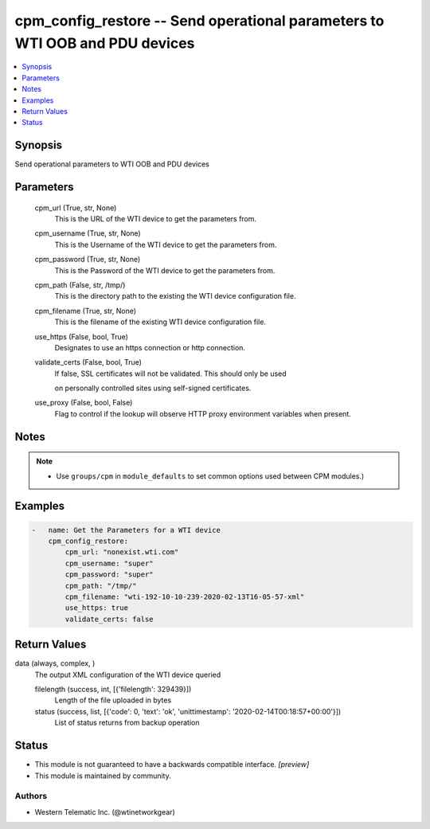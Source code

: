 .. _cpm_config_restore_module:


cpm_config_restore -- Send operational parameters to WTI OOB and PDU devices
============================================================================

.. contents::
   :local:
   :depth: 1


Synopsis
--------

Send operational parameters to WTI OOB and PDU devices






Parameters
----------

  cpm_url (True, str, None)
    This is the URL of the WTI device to get the parameters from.


  cpm_username (True, str, None)
    This is the Username of the WTI device to get the parameters from.


  cpm_password (True, str, None)
    This is the Password of the WTI device to get the parameters from.


  cpm_path (False, str, /tmp/)
    This is the directory path to the existing the WTI device configuration file.


  cpm_filename (True, str, None)
    This is the filename of the existing WTI device configuration file.


  use_https (False, bool, True)
    Designates to use an https connection or http connection.


  validate_certs (False, bool, True)
    If false, SSL certificates will not be validated. This should only be used

    on personally controlled sites using self-signed certificates.


  use_proxy (False, bool, False)
    Flag to control if the lookup will observe HTTP proxy environment variables when present.





Notes
-----

.. note::
   - Use ``groups/cpm`` in ``module_defaults`` to set common options used between CPM modules.)




Examples
--------

.. code-block:: yaml+jinja

    
    -   name: Get the Parameters for a WTI device
        cpm_config_restore:
            cpm_url: "nonexist.wti.com"
            cpm_username: "super"
            cpm_password: "super"
            cpm_path: "/tmp/"
            cpm_filename: "wti-192-10-10-239-2020-02-13T16-05-57-xml"
            use_https: true
            validate_certs: false



Return Values
-------------

data (always, complex, )
  The output XML configuration of the WTI device queried


  filelength (success, int, [{'filelength': 329439}])
    Length of the file uploaded in bytes


  status (success, list, [{'code': 0, 'text': 'ok', 'unittimestamp': '2020-02-14T00:18:57+00:00'}])
    List of status returns from backup operation






Status
------




- This module is not guaranteed to have a backwards compatible interface. *[preview]*


- This module is maintained by community.



Authors
~~~~~~~

- Western Telematic Inc. (@wtinetworkgear)


